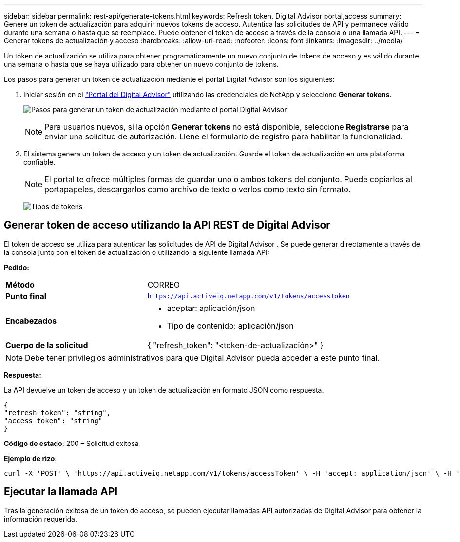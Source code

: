 ---
sidebar: sidebar 
permalink: rest-api/generate-tokens.html 
keywords: Refresh token, Digital Advisor portal,access 
summary: Genere un token de actualización para adquirir nuevos tokens de acceso.  Autentica las solicitudes de API y permanece válido durante una semana o hasta que se reemplace.  Puede obtener el token de acceso a través de la consola o una llamada API. 
---
= Generar tokens de actualización y acceso
:hardbreaks:
:allow-uri-read: 
:nofooter: 
:icons: font
:linkattrs: 
:imagesdir: ../media/


[role="lead"]
Un token de actualización se utiliza para obtener programáticamente un nuevo conjunto de tokens de acceso y es válido durante una semana o hasta que se haya utilizado para obtener un nuevo conjunto de tokens.

Los pasos para generar un token de actualización mediante el portal Digital Advisor son los siguientes:

. Iniciar sesión en el https://aiq.netapp.com/api["Portal del Digital Advisor"] utilizando las credenciales de NetApp y seleccione *Generar tokens*.
+
image:rest-api-aiq-portal.png["Pasos para generar un token de actualización mediante el portal Digital Advisor"]

+

NOTE: Para usuarios nuevos, si la opción *Generar tokens* no está disponible, seleccione *Registrarse* para enviar una solicitud de autorización.  Llene el formulario de registro para habilitar la funcionalidad.

. El sistema genera un token de acceso y un token de actualización.  Guarde el token de actualización en una plataforma confiable.
+

NOTE: El portal te ofrece múltiples formas de guardar uno o ambos tokens del conjunto.  Puede copiarlos al portapapeles, descargarlos como archivo de texto o verlos como texto sin formato.

+
image:rest-api-token-types.png["Tipos de tokens"]





== Generar token de acceso utilizando la API REST de Digital Advisor

El token de acceso se utiliza para autenticar las solicitudes de API de Digital Advisor .  Se puede generar directamente a través de la consola junto con el token de actualización o utilizando la siguiente llamada API:

*Pedido:*

[cols="41%,59%"]
|===


| *Método* | CORREO 


| *Punto final* | `https://api.activeiq.netapp.com/v1/tokens/accessToken` 


| *Encabezados*  a| 
* aceptar: aplicación/json
* Tipo de contenido: aplicación/json




| *Cuerpo de la solicitud*  a| 
{ "refresh_token": "<token-de-actualización>" }

|===

NOTE: Debe tener privilegios administrativos para que Digital Advisor pueda acceder a este punto final.

*Respuesta:*

La API devuelve un token de acceso y un token de actualización en formato JSON como respuesta.

[listing]
----
{
"refresh_token": "string",
"access_token": "string"
}
----
*Código de estado*: 200 – Solicitud exitosa

*Ejemplo de rizo*:

[source, curl]
----
curl -X 'POST' \ 'https://api.activeiq.netapp.com/v1/tokens/accessToken' \ -H 'accept: application/json' \ -H 'Content-Type: application/json' \ -d ' { "refresh_token": "<refresh-token>" }'
----


== Ejecutar la llamada API

Tras la generación exitosa de un token de acceso, se pueden ejecutar llamadas API autorizadas de Digital Advisor para obtener la información requerida.
